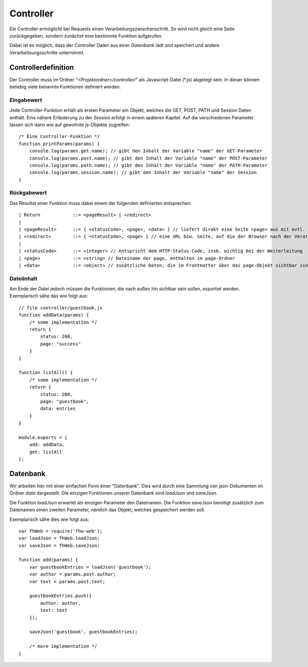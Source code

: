 Controller
==========

Ein Controller ermöglicht bei Requests einen Verarbeitungszwischenschritt.
So wird nicht gleich eine Seite zurückgegeben, sondern zunächst eine bestimmte
Funktion aufgerufen.

Dabei ist es möglich, dass der Controller Daten aus einer *Datenbank* lädt und speichert
und andere Verarbeitsungsschritte unternimmt.


Controllerdefinition
^^^^^^^^^^^^^^^^^^^^

Der Controller muss im Ordner *"<Projektordner>/controller/"* als Javascript-Datei (\*.js)
abgelegt sein. In dieser können beliebig viele benannte Funktionen definiert werden.

Eingabewert
"""""""""""
Jede Controller-Funktion erhält als ersten Parameter ein Objekt, welches die GET, POST, PATH
und Session Daten enthält. Eine nähere Erläuterung zu der *Session* erfolgt in einem späteren
Kapitel.
Auf die verschiedenen Parameter lassen sich dann wie auf gewohnte js-Objekte zugreifen::

    /* Eine Controller-Funktion */
    function printParams(params) {
        console.log(params.get.name); // gibt den Inhalt der Variable "name" der GET-Parameter
        console.log(params.post.name); // gibt den Inhalt der Variable "name" der POST-Parameter
        console.log(params.path.name); // gibt den Inhalt der Variable "name" der PATH-Parameter
        console.log(params.session.name); // gibt den Inhalt der Variable "name" der Session
    }


Rückgabewert
""""""""""""

Das Resultat einer Funktion muss dabei einem der folgenden definierten entsprechen::

    | Return            ::= <pageResult> | <redirect>
    |
    | <pageResult>      ::= { <statusCode>, <page>, <data> } // liefert direkt eine Seite <page> aus mit evtl. zusätzlichen <data> Daten
    | <redirect>        ::= { <statusCode>, <page> } // eine URL bzw. Seite, auf die der Browser nach der Verarbeitung weitergeleitet werden soll
    |
    | <statusCode>      ::= <integer> // entspricht dem HTTP-Status-Code, insb. wichtig bei der Weiterleitung
    | <page>            ::= <string> // Dateiname der page, enthalten im page-Ordner
    | <data>            ::= <object> // zusätzliche Daten, die im Frontmatter über das page-Objekt sichtbar sind


Dateiinhalt
"""""""""""

Am Ende der Datei jedoch müssen die Funktionen, die nach außen hin sichtbar sein sollen, exportiet werden.
Exemplarisch sähe das wie folgt aus::

    // file controller/guestbook.js
    function addData(params) {
        /* some implementation */
        return {
            status: 200,
            page: "success"
        }
    }

    function listAll() {
        /* some implementation */
        return {
            status: 200,
            page: "guestbook",
            data: entries
        }
    }

    module.exports = {
        add: addData,
        get: listAll
    };


Datenbank
^^^^^^^^^

Wir arbeiten hier mit einer einfachen Form einer "Datenbank". Dies wird durch eine Sammlung von
json-Dokumenten im Ordner *data* dargestellt.
Die einzigen Funktionen unserer Datenbank sind *loadJson* und *saveJson*.

Die Funktion *loadJson* erwartet als einzigen Parameter den Dateinamen. Die Funktion *saveJson* benötigt
zusätzlich zum Dateinamen einen zweiten Parameter, nämlich das Objekt, welches gespeichert werden soll.

Exemplarisch sähe dies wie folgt aus::

    var fhWeb = require('fhw-web');
    var loadJson = fhWeb.loadJson;
    var saveJson = fhWeb.saveJson;

    function add(params) {
        var guestbookEntries = loadJson('guestbook');
        var author = params.post.author;
        var text = params.post.text;

        guestbookEntries.push({
            author: author,
            text: text
        });

        saveJson('guestbook', guestbookEntries);

        /* more implementation */
    }